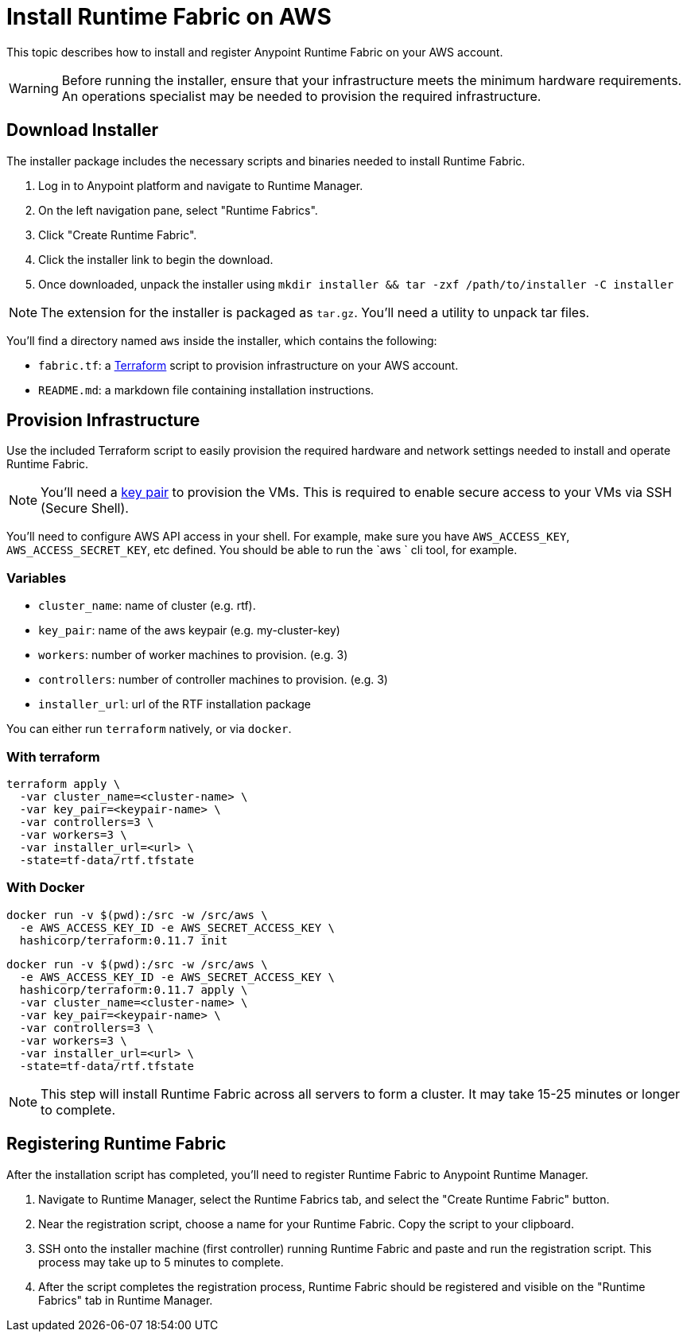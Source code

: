 = Install Runtime Fabric on AWS

This topic describes how to install and register Anypoint Runtime Fabric on your AWS account.

[WARNING]
====
Before running the installer, ensure that your infrastructure meets the minimum hardware requirements. An operations specialist may be needed to provision the required infrastructure.
====

== Download Installer
The installer package includes the necessary scripts and binaries needed to install Runtime Fabric.

. Log in to Anypoint platform and navigate to Runtime Manager.
. On the left navigation pane, select "Runtime Fabrics".
. Click "Create Runtime Fabric".
. Click the installer link to begin the download.
. Once downloaded, unpack the installer using `mkdir installer && tar -zxf /path/to/installer -C installer`

[NOTE]
The extension for the installer is packaged as `tar.gz`. You'll need a utility to unpack tar files.

You'll find a directory named `aws` inside the installer, which contains the following:

* `fabric.tf`: a https://terraform.io/[Terraform] script to provision infrastructure on your AWS account.
* `README.md`: a markdown file containing installation instructions.

== Provision Infrastructure
Use the included Terraform script to easily provision the required hardware and network settings needed to install and operate Runtime Fabric.

[NOTE]
You'll need a https://docs.aws.amazon.com/AWSEC2/latest/UserGuide/ec2-key-pairs.html[key pair] to provision the VMs. This is required to enable secure access to your VMs via SSH (Secure Shell).

You'll need to configure AWS API access in your shell. For example, make sure you have `AWS_ACCESS_KEY`, `AWS_ACCESS_SECRET_KEY`, etc defined. You should be able to run the `aws ` cli tool, for example.

=== Variables

* `cluster_name`: name of cluster (e.g. rtf).
* `key_pair`: name of the aws keypair (e.g. my-cluster-key)
* `workers`: number of worker machines to provision. (e.g. 3)
* `controllers`: number of controller machines to provision. (e.g. 3)
* `installer_url`: url of the RTF installation package

You can either run `terraform` natively, or via `docker`.

=== With terraform
```
terraform apply \
  -var cluster_name=<cluster-name> \
  -var key_pair=<keypair-name> \
  -var controllers=3 \
  -var workers=3 \
  -var installer_url=<url> \
  -state=tf-data/rtf.tfstate
```

=== With Docker
```
docker run -v $(pwd):/src -w /src/aws \
  -e AWS_ACCESS_KEY_ID -e AWS_SECRET_ACCESS_KEY \
  hashicorp/terraform:0.11.7 init
```

```
docker run -v $(pwd):/src -w /src/aws \
  -e AWS_ACCESS_KEY_ID -e AWS_SECRET_ACCESS_KEY \
  hashicorp/terraform:0.11.7 apply \
  -var cluster_name=<cluster-name> \
  -var key_pair=<keypair-name> \
  -var controllers=3 \
  -var workers=3 \
  -var installer_url=<url> \
  -state=tf-data/rtf.tfstate
```

[NOTE]
This step will install Runtime Fabric across all servers to form a cluster. It may take 15-25 minutes or longer to complete.

== Registering Runtime Fabric

After the installation script has completed, you'll need to register Runtime Fabric to Anypoint Runtime Manager.

. Navigate to Runtime Manager, select the Runtime Fabrics tab, and select the "Create Runtime Fabric" button.
. Near the registration script, choose a name for your Runtime Fabric. Copy the script to your clipboard.
. SSH onto the installer machine (first controller) running Runtime Fabric and paste and run the registration script. This process may take up to 5 minutes to complete.
. After the script completes the registration process, Runtime Fabric should be registered and visible on the "Runtime Fabrics" tab in Runtime Manager.
